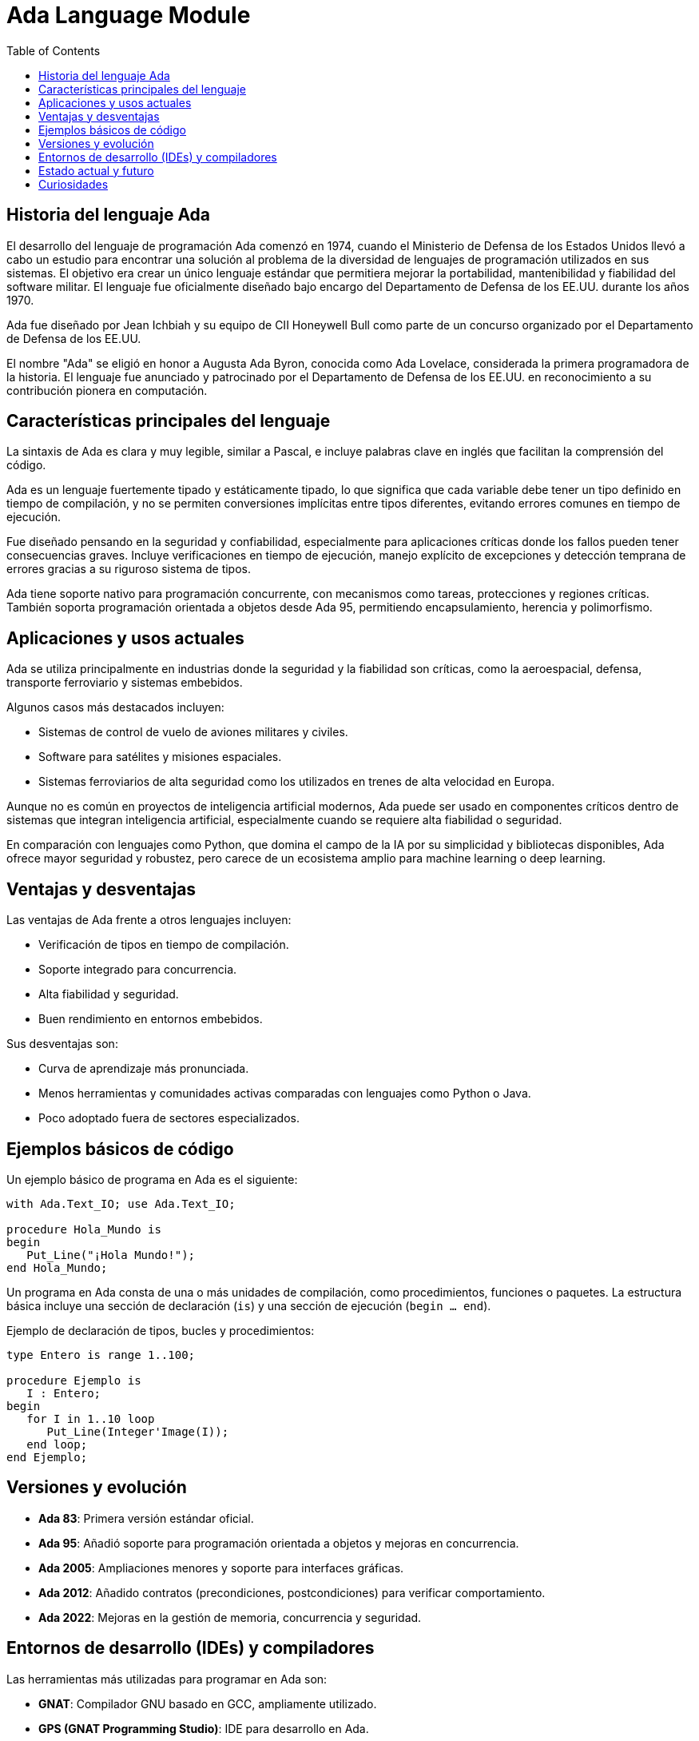 = Ada Language Module
:toc: left
:toclevels: 3

== Historia del lenguaje Ada

El desarrollo del lenguaje de programación Ada comenzó en 1974, cuando el Ministerio de Defensa de los Estados Unidos llevó a cabo un estudio para encontrar una solución al problema de la diversidad de lenguajes de programación utilizados en sus sistemas. El objetivo era crear un único lenguaje estándar que permitiera mejorar la portabilidad, mantenibilidad y fiabilidad del software militar. El lenguaje fue oficialmente diseñado bajo encargo del Departamento de Defensa de los EE.UU. durante los años 1970.

Ada fue diseñado por Jean Ichbiah y su equipo de CII Honeywell Bull como parte de un concurso organizado por el Departamento de Defensa de los EE.UU.

El nombre "Ada" se eligió en honor a Augusta Ada Byron, conocida como Ada Lovelace, considerada la primera programadora de la historia. El lenguaje fue anunciado y patrocinado por el Departamento de Defensa de los EE.UU. en reconocimiento a su contribución pionera en computación.

== Características principales del lenguaje

La sintaxis de Ada es clara y muy legible, similar a Pascal, e incluye palabras clave en inglés que facilitan la comprensión del código.

Ada es un lenguaje fuertemente tipado y estáticamente tipado, lo que significa que cada variable debe tener un tipo definido en tiempo de compilación, y no se permiten conversiones implícitas entre tipos diferentes, evitando errores comunes en tiempo de ejecución.

Fue diseñado pensando en la seguridad y confiabilidad, especialmente para aplicaciones críticas donde los fallos pueden tener consecuencias graves. Incluye verificaciones en tiempo de ejecución, manejo explícito de excepciones y detección temprana de errores gracias a su riguroso sistema de tipos.

Ada tiene soporte nativo para programación concurrente, con mecanismos como tareas, protecciones y regiones críticas. También soporta programación orientada a objetos desde Ada 95, permitiendo encapsulamiento, herencia y polimorfismo.

== Aplicaciones y usos actuales

Ada se utiliza principalmente en industrias donde la seguridad y la fiabilidad son críticas, como la aeroespacial, defensa, transporte ferroviario y sistemas embebidos.

Algunos casos más destacados incluyen:

* Sistemas de control de vuelo de aviones militares y civiles.
* Software para satélites y misiones espaciales.
* Sistemas ferroviarios de alta seguridad como los utilizados en trenes de alta velocidad en Europa.

Aunque no es común en proyectos de inteligencia artificial modernos, Ada puede ser usado en componentes críticos dentro de sistemas que integran inteligencia artificial, especialmente cuando se requiere alta fiabilidad o seguridad.

En comparación con lenguajes como Python, que domina el campo de la IA por su simplicidad y bibliotecas disponibles, Ada ofrece mayor seguridad y robustez, pero carece de un ecosistema amplio para machine learning o deep learning.

== Ventajas y desventajas

Las ventajas de Ada frente a otros lenguajes incluyen:

* Verificación de tipos en tiempo de compilación.
* Soporte integrado para concurrencia.
* Alta fiabilidad y seguridad.
* Buen rendimiento en entornos embebidos.

Sus desventajas son:

* Curva de aprendizaje más pronunciada.
* Menos herramientas y comunidades activas comparadas con lenguajes como Python o Java.
* Poco adoptado fuera de sectores especializados.

== Ejemplos básicos de código

Un ejemplo básico de programa en Ada es el siguiente:

[source, ada]
----
with Ada.Text_IO; use Ada.Text_IO;

procedure Hola_Mundo is
begin
   Put_Line("¡Hola Mundo!");
end Hola_Mundo;
----

Un programa en Ada consta de una o más unidades de compilación, como procedimientos, funciones o paquetes. La estructura básica incluye una sección de declaración (`is`) y una sección de ejecución (`begin ... end`).

Ejemplo de declaración de tipos, bucles y procedimientos:

[source, ada]
----
type Entero is range 1..100;

procedure Ejemplo is
   I : Entero;
begin
   for I in 1..10 loop
      Put_Line(Integer'Image(I));
   end loop;
end Ejemplo;
----

== Versiones y evolución

* **Ada 83**: Primera versión estándar oficial.
* **Ada 95**: Añadió soporte para programación orientada a objetos y mejoras en concurrencia.
* **Ada 2005**: Ampliaciones menores y soporte para interfaces gráficas.
* **Ada 2012**: Añadido contratos (precondiciones, postcondiciones) para verificar comportamiento.
* **Ada 2022**: Mejoras en la gestión de memoria, concurrencia y seguridad.

== Entornos de desarrollo (IDEs) y compiladores

Las herramientas más utilizadas para programar en Ada son:

* **GNAT**: Compilador GNU basado en GCC, ampliamente utilizado.
* **GPS (GNAT Programming Studio)**: IDE para desarrollo en Ada.
* Otras herramientas incluyen análisis estático y depuración específicas para Ada.

== Estado actual y futuro

Ada sigue siendo ampliamente utilizado en industrias críticas y es mantenido por la Agencia de Defensa de Sistemas de Software (DSSA) y la comunidad GNAT/GCC.

Algunas universidades ofrecen cursos sobre Ada, especialmente en programas enfocados en ingeniería de software seguro o sistemas embebidos.

== Curiosidades

Ada ha sido ampliamente utilizado en proyectos militares de alta seguridad, como en sistemas de misiles, aviones de combate y submarinos nucleares, aunque muchos detalles siguen clasificados.

El lenguaje fue elegido en 1979 después de un proceso competitivo que evaluó múltiples propuestas. Su diseño fue inspirado en gran parte por el lenguaje Pascal, pero con énfasis en modularidad y seguridad.